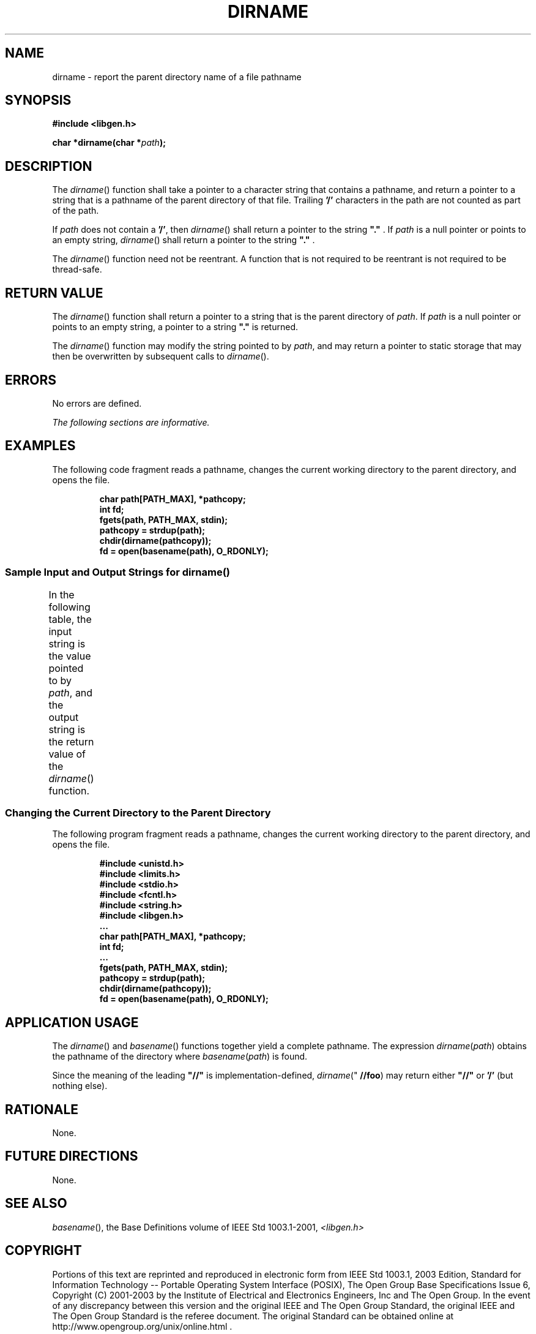 .\" Copyright (c) 2001-2003 The Open Group, All Rights Reserved 
.TH "DIRNAME" 3 2003 "IEEE/The Open Group" "POSIX Programmer's Manual"
.\" dirname 
.SH NAME
dirname \- report the parent directory name of a file pathname
.SH SYNOPSIS
.LP
\fB#include <libgen.h>
.br
.sp
char *dirname(char *\fP\fIpath\fP\fB); \fP
\fB
.br
\fP
.SH DESCRIPTION
.LP
The \fIdirname\fP() function shall take a pointer to a character string
that contains a pathname, and return a pointer to a
string that is a pathname of the parent directory of that file. Trailing
\fB'/'\fP characters in the path are not counted as
part of the path.
.LP
If \fIpath\fP does not contain a \fB'/'\fP, then \fIdirname\fP()
shall return a pointer to the string \fB"."\fP . If
\fIpath\fP is a null pointer or points to an empty string, \fIdirname\fP()
shall return a pointer to the string \fB"."\fP
\&.
.LP
The \fIdirname\fP() function need not be reentrant. A function that
is not required to be reentrant is not required to be
thread-safe.
.SH RETURN VALUE
.LP
The \fIdirname\fP() function shall return a pointer to a string that
is the parent directory of \fIpath\fP. If \fIpath\fP is
a null pointer or points to an empty string, a pointer to a string
\fB"."\fP is returned.
.LP
The \fIdirname\fP() function may modify the string pointed to by \fIpath\fP,
and may return a pointer to static storage that
may then be overwritten by subsequent calls to \fIdirname\fP().
.SH ERRORS
.LP
No errors are defined.
.LP
\fIThe following sections are informative.\fP
.SH EXAMPLES
.LP
The following code fragment reads a pathname, changes the current
working directory to the parent directory, and opens the
file.
.sp
.RS
.nf

\fBchar path[PATH_MAX], *pathcopy;
int fd;
fgets(path, PATH_MAX, stdin);
pathcopy = strdup(path);
chdir(dirname(pathcopy));
fd = open(basename(path), O_RDONLY);
\fP
.fi
.RE
.SS Sample Input and Output Strings for dirname()
.LP
In the following table, the input string is the value pointed to by
\fIpath\fP, and the output string is the return value of
the \fIdirname\fP() function.
.TS C
center; l l.
\fBInput String\fP	\fBOutput String\fP
"/usr/lib"	"/usr"
"/usr/"	"/"
"usr"	"."
"/"	"/"
"."	"."
".."	"."
.TE
.SS Changing the Current Directory to the Parent Directory
.LP
The following program fragment reads a pathname, changes the current
working directory to the parent directory, and opens the
file.
.sp
.RS
.nf

\fB#include <unistd.h>
#include <limits.h>
#include <stdio.h>
#include <fcntl.h>
#include <string.h>
#include <libgen.h>
\&...
char path[PATH_MAX], *pathcopy;
int fd;
\&...
fgets(path, PATH_MAX, stdin);
pathcopy = strdup(path);
chdir(dirname(pathcopy));
fd = open(basename(path), O_RDONLY);
\fP
.fi
.RE
.SH APPLICATION USAGE
.LP
The \fIdirname\fP() and \fIbasename\fP() functions together yield
a complete
pathname. The expression \fIdirname\fP(\fIpath\fP) obtains the pathname
of the directory where \fIbasename\fP(\fIpath\fP) is
found.
.LP
Since the meaning of the leading \fB"//"\fP is implementation-defined,
\fIdirname\fP(" \fB//foo\fP) may return either
\fB"//"\fP or \fB'/'\fP (but nothing else).
.SH RATIONALE
.LP
None.
.SH FUTURE DIRECTIONS
.LP
None.
.SH SEE ALSO
.LP
\fIbasename\fP(), the Base Definitions volume of IEEE\ Std\ 1003.1-2001,
\fI<libgen.h>\fP
.SH COPYRIGHT
Portions of this text are reprinted and reproduced in electronic form
from IEEE Std 1003.1, 2003 Edition, Standard for Information Technology
-- Portable Operating System Interface (POSIX), The Open Group Base
Specifications Issue 6, Copyright (C) 2001-2003 by the Institute of
Electrical and Electronics Engineers, Inc and The Open Group. In the
event of any discrepancy between this version and the original IEEE and
The Open Group Standard, the original IEEE and The Open Group Standard
is the referee document. The original Standard can be obtained online at
http://www.opengroup.org/unix/online.html .
